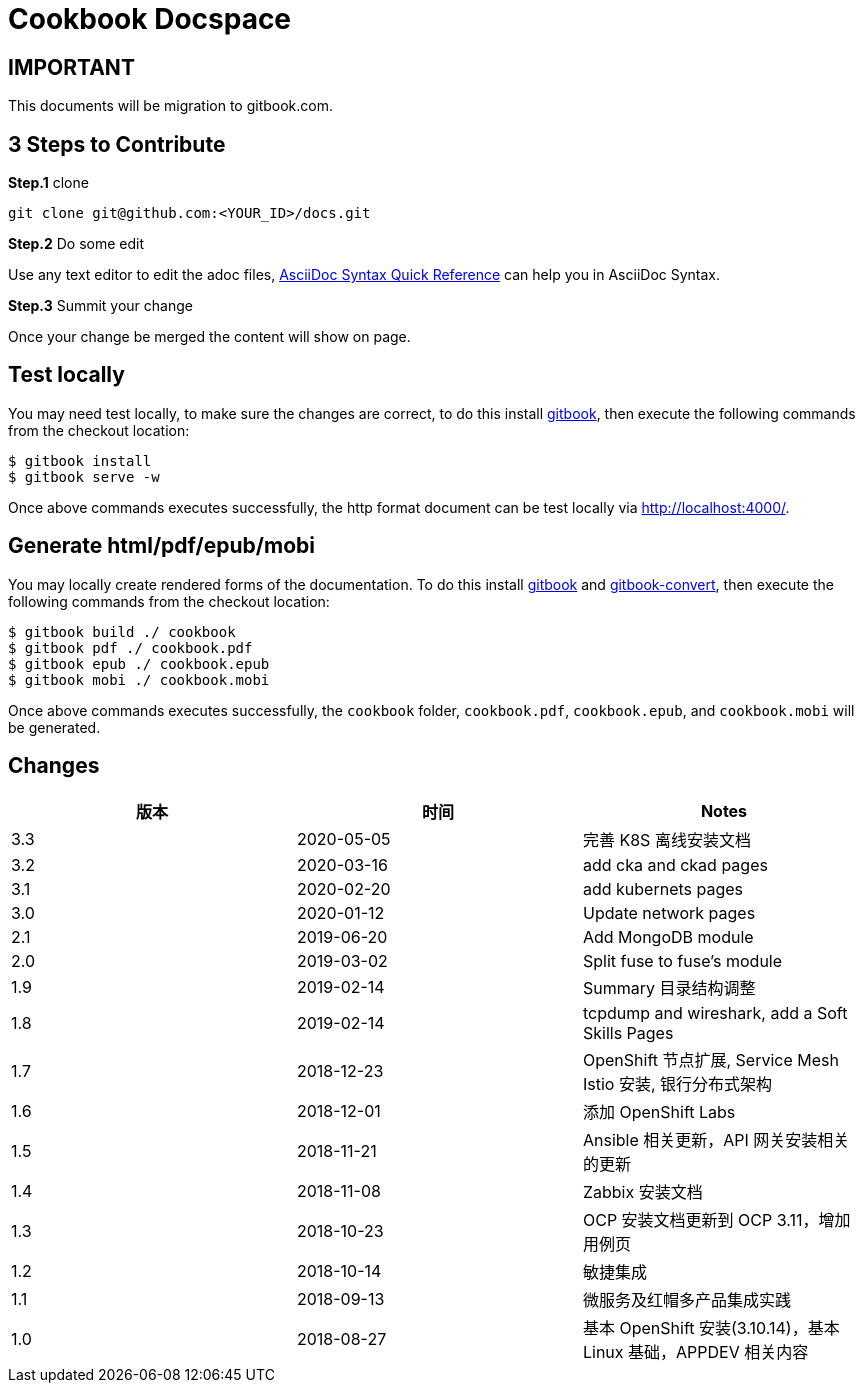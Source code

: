 = Cookbook Docspace

== IMPORTANT

This documents will be migration to gitbook.com.

== 3 Steps to Contribute

*Step.1* clone

[source, bash]
----
git clone git@github.com:<YOUR_ID>/docs.git
----

*Step.2* Do some edit

Use any text editor to edit the adoc files, http://asciidoctor.org/docs/asciidoc-syntax-quick-reference/[AsciiDoc Syntax Quick Reference] can help you in AsciiDoc Syntax.

*Step.3* Summit your change

Once your change be merged the content will show on page.

== Test locally

You may need test locally, to make sure the changes are correct, to do this install https://toolchain.gitbook.com/setup.html[gitbook], then execute the following commands from the checkout location:

[source, bash]
----
$ gitbook install
$ gitbook serve -w
----

Once above commands executes successfully, the http format document can be test locally via http://localhost:4000/[http://localhost:4000/].

== Generate html/pdf/epub/mobi

You may locally create rendered forms of the documentation. To do this install https://toolchain.gitbook.com/setup.html[gitbook] and https://toolchain.gitbook.com/ebook.html[gitbook-convert], then execute the following commands from the checkout location:

[source, bash]
----
$ gitbook build ./ cookbook
$ gitbook pdf ./ cookbook.pdf
$ gitbook epub ./ cookbook.epub
$ gitbook mobi ./ cookbook.mobi
----

Once above commands executes successfully, the `cookbook` folder, `cookbook.pdf`, `cookbook.epub`, and `cookbook.mobi` will be generated.

== Changes

|===
|版本 |时间 |Notes

|3.3
|2020-05-05
|完善 K8S 离线安装文档

|3.2
|2020-03-16
|add cka and ckad pages

|3.1
|2020-02-20
|add kubernets pages

|3.0
|2020-01-12
|Update network pages

|2.1
|2019-06-20
|Add MongoDB module

|2.0
|2019-03-02
|Split fuse to fuse's module

|1.9
|2019-02-14
|Summary 目录结构调整

|1.8
|2019-02-14
|tcpdump and wireshark, add a Soft Skills Pages

|1.7
|2018-12-23
|OpenShift 节点扩展, Service Mesh Istio 安装, 银行分布式架构

|1.6
|2018-12-01
|添加 OpenShift Labs

|1.5
|2018-11-21
|Ansible 相关更新，API 网关安装相关的更新

|1.4
|2018-11-08
|Zabbix 安装文档

|1.3
|2018-10-23
|OCP 安装文档更新到 OCP 3.11，增加用例页

|1.2
|2018-10-14
|敏捷集成

|1.1
|2018-09-13
|微服务及红帽多产品集成实践

|1.0
|2018-08-27
|基本 OpenShift 安装(3.10.14)，基本 Linux 基础，APPDEV 相关内容

|===


